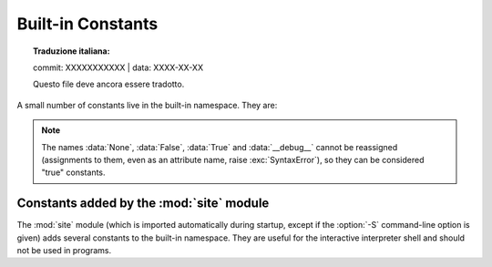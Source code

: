 .. _built-in-consts:

Built-in Constants
==================


.. topic:: Traduzione italiana:

   commit: XXXXXXXXXXX | data: XXXX-XX-XX

   Questo file deve ancora essere tradotto.


A small number of constants live in the built-in namespace.  They are:

.. data:: False

   The false value of the :class:`bool` type. Assignments to ``False``
   are illegal and raise a :exc:`SyntaxError`.


.. data:: True

   The true value of the :class:`bool` type. Assignments to ``True``
   are illegal and raise a :exc:`SyntaxError`.


.. data:: None

   An object frequently used to represent the absence of a value, as when
   default arguments are not passed to a function. Assignments to ``None``
   are illegal and raise a :exc:`SyntaxError`.
   ``None`` is the sole instance of the :data:`NoneType` type.


.. data:: NotImplemented

   A special value which should be returned by the binary special methods
   (e.g. :meth:`__eq__`, :meth:`__lt__`, :meth:`__add__`, :meth:`__rsub__`,
   etc.) to indicate that the operation is not implemented with respect to
   the other type; may be returned by the in-place binary special methods
   (e.g. :meth:`__imul__`, :meth:`__iand__`, etc.) for the same purpose.
   It should not be evaluated in a boolean context.
   ``NotImplemented`` is the sole instance of the :data:`types.NotImplementedType` type.

   .. note::

      When a binary (or in-place) method returns ``NotImplemented`` the
      interpreter will try the reflected operation on the other type (or some
      other fallback, depending on the operator).  If all attempts return
      ``NotImplemented``, the interpreter will raise an appropriate exception.
      Incorrectly returning ``NotImplemented`` will result in a misleading
      error message or the ``NotImplemented`` value being returned to Python code.

      See :ref:`implementing-the-arithmetic-operations` for examples.

   .. note::

      ``NotImplementedError`` and ``NotImplemented`` are not interchangeable,
      even though they have similar names and purposes.
      See :exc:`NotImplementedError` for details on when to use it.

   .. versionchanged:: 3.9
      Evaluating ``NotImplemented`` in a boolean context is deprecated. While
      it currently evaluates as true, it will emit a :exc:`DeprecationWarning`.
      It will raise a :exc:`TypeError` in a future version of Python.


.. index:: single: ...; ellipsis literal
.. data:: Ellipsis

   The same as the ellipsis literal "``...``". Special value used mostly in conjunction
   with extended slicing syntax for user-defined container data types.
   ``Ellipsis`` is the sole instance of the :data:`types.EllipsisType` type.


.. data:: __debug__

   This constant is true if Python was not started with an :option:`-O` option.
   See also the :keyword:`assert` statement.


.. note::

   The names :data:`None`, :data:`False`, :data:`True` and :data:`__debug__`
   cannot be reassigned (assignments to them, even as an attribute name, raise
   :exc:`SyntaxError`), so they can be considered "true" constants.


Constants added by the :mod:`site` module
-----------------------------------------

The :mod:`site` module (which is imported automatically during startup, except
if the :option:`-S` command-line option is given) adds several constants to the
built-in namespace.  They are useful for the interactive interpreter shell and
should not be used in programs.

.. data:: quit(code=None)
          exit(code=None)

   Objects that when printed, print a message like "Use quit() or Ctrl-D
   (i.e. EOF) to exit", and when called, raise :exc:`SystemExit` with the
   specified exit code.

.. data:: copyright
          credits

   Objects that when printed or called, print the text of copyright or
   credits, respectively.

.. data:: license

   Object that when printed, prints the message "Type license() to see the
   full license text", and when called, displays the full license text in a
   pager-like fashion (one screen at a time).
